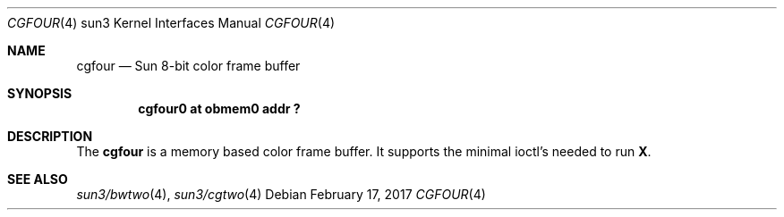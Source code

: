 .\" Copyright (c) 1992, 1993
.\"	The Regents of the University of California.  All rights reserved.
.\"
.\" This software was developed by the Computer Systems Engineering group
.\" at Lawrence Berkeley Laboratory under DARPA contract BG 91-66 and
.\" contributed to Berkeley.
.\"
.\" Redistribution and use in source and binary forms, with or without
.\" modification, are permitted provided that the following conditions
.\" are met:
.\" 1. Redistributions of source code must retain the above copyright
.\"    notice, this list of conditions and the following disclaimer.
.\" 2. Redistributions in binary form must reproduce the above copyright
.\"    notice, this list of conditions and the following disclaimer in the
.\"    documentation and/or other materials provided with the distribution.
.\" 3. Neither the name of the University nor the names of its contributors
.\"    may be used to endorse or promote products derived from this software
.\"    without specific prior written permission.
.\"
.\" THIS SOFTWARE IS PROVIDED BY THE REGENTS AND CONTRIBUTORS ``AS IS'' AND
.\" ANY EXPRESS OR IMPLIED WARRANTIES, INCLUDING, BUT NOT LIMITED TO, THE
.\" IMPLIED WARRANTIES OF MERCHANTABILITY AND FITNESS FOR A PARTICULAR PURPOSE
.\" ARE DISCLAIMED.  IN NO EVENT SHALL THE REGENTS OR CONTRIBUTORS BE LIABLE
.\" FOR ANY DIRECT, INDIRECT, INCIDENTAL, SPECIAL, EXEMPLARY, OR CONSEQUENTIAL
.\" DAMAGES (INCLUDING, BUT NOT LIMITED TO, PROCUREMENT OF SUBSTITUTE GOODS
.\" OR SERVICES; LOSS OF USE, DATA, OR PROFITS; OR BUSINESS INTERRUPTION)
.\" HOWEVER CAUSED AND ON ANY THEORY OF LIABILITY, WHETHER IN CONTRACT, STRICT
.\" LIABILITY, OR TORT (INCLUDING NEGLIGENCE OR OTHERWISE) ARISING IN ANY WAY
.\" OUT OF THE USE OF THIS SOFTWARE, EVEN IF ADVISED OF THE POSSIBILITY OF
.\" SUCH DAMAGE.
.\"
.\"	from: Header: cgthree.4,v 1.3 94/02/03 20:49:52 leres Exp
.\"     from: @(#)cgthree.4	8.2 (Berkeley) 2/16/94
.\"	$NetBSD: cgfour.4,v 1.6 2017/02/17 22:24:47 christos Exp $
.\"
.Dd February 17, 2017
.Dt CGFOUR 4 sun3
.Os
.Sh NAME
.Nm cgfour
.Nd Sun 8-bit color frame buffer
.Sh SYNOPSIS
.Cd "cgfour0 at obmem0 addr ?"
.Sh DESCRIPTION
The
.Nm
is a memory based color frame buffer.
It supports the minimal ioctl's needed to run
.Ic X .
.Sh SEE ALSO
.Xr sun3/bwtwo 4 ,
.Xr sun3/cgtwo 4
